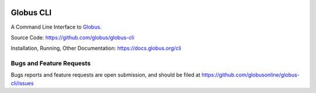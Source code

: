 .. image:: https://github.com/globus/globus-cli/workflows/build/badge.svg?event=push
    :alt: build status
    :target: https://github.com/globus/globus-cli/actions?query=workflow%3Abuild

.. image:: https://img.shields.io/pypi/v/globus-cli.svg
    :alt: Latest Released Version
    :target: https://pypi.org/project/globus-cli/

.. image:: https://img.shields.io/pypi/pyversions/globus-cli.svg
    :alt: Supported Python Versions
    :target: https://img.shields.io/pypi/pyversions/globus-cli.svg

.. image:: https://img.shields.io/badge/License-Apache%202.0-blue.svg
    :alt: License
    :target: https://opensource.org/licenses/Apache-2.0

.. image:: https://results.pre-commit.ci/badge/github/globus/globus-cli/main.svg
   :target: https://results.pre-commit.ci/latest/github/globus/globus-cli/main
   :alt: pre-commit.ci status

..
    This is the badge style used by the isort repo itself, so we'll use their
    preferred colors

.. image:: https://img.shields.io/badge/%20imports-isort-%231674b1?style=flat&labelColor=ef8336
    :alt: Import Style
    :target: https://pycqa.github.io/isort/

.. image:: https://img.shields.io/badge/code%20style-black-000000.svg
    :alt: Code Style
    :target: https://github.com/psf/black


Globus CLI
==========

A Command Line Interface to `Globus <https://www.globus.org/>`_.

Source Code: https://github.com/globus/globus-cli

Installation, Running, Other Documentation: https://docs.globus.org/cli

Bugs and Feature Requests
-------------------------

Bugs reports and feature requests are open submission, and should be filed at
https://github.com/globusonline/globus-cli/issues

